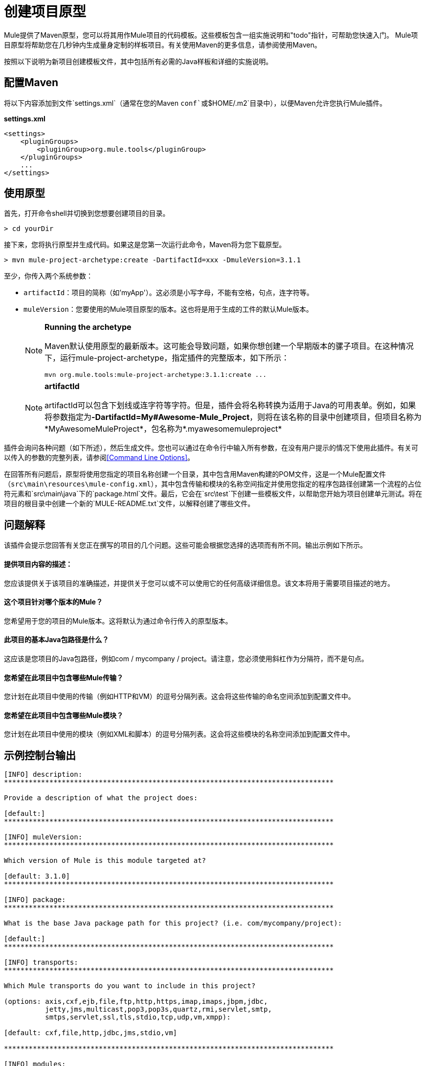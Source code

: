 = 创建项目原型
:keywords: customize, custom archetypes

Mule提供了Maven原型，您可以将其用作Mule项目的代码模板。这些模板包含一组实施说明和"todo"指针，可帮助您快速入门。 Mule项目原型将帮助您在几秒钟内生成量身定制的样板项目。有关使用Maven的更多信息，请参阅使用Maven。

按照以下说明为新项目创建模板文件，其中包括所有必需的Java样板和详细的实施说明。

== 配置Maven

将以下内容添加到文件`settings.xml`（通常在您的Maven `conf`或`$HOME/.m2`目录中），以便Maven允许您执行Mule插件。

*settings.xml*

[source, xml, linenums]
----
<settings>
    <pluginGroups>
        <pluginGroup>org.mule.tools</pluginGroup>
    </pluginGroups>
    ...
</settings>
----

== 使用原型

首先，打开命令shell并切换到您想要创建项目的目录。

[source, code, linenums]
----
> cd yourDir
----

接下来，您将执行原型并生成代码。如果这是您第一次运行此命令，Maven将为您下载原型。

[source, code, linenums]
----
> mvn mule-project-archetype:create -DartifactId=xxx -DmuleVersion=3.1.1
----

至少，你传入两个系统参数：

*  `artifactId`：项目的简称（如'myApp'）。这必须是小写字母，不能有空格，句点，连字符等。

*  `muleVersion`：您要使用的Mule项目原型的版本。这也将是用于生成的工件的默认Mule版本。
+
[NOTE]
====
*Running the archetype*

Maven默认使用原型的最新版本。这可能会导致问题，如果你想创建一个早期版本的骡子项目。在这种情况下，运行mule-project-archetype，指定插件的完整版本，如下所示：

[source, code, linenums]
----
mvn org.mule.tools:mule-project-archetype:3.1.1:create ...
----
====
+
[NOTE]
====
*artifactId*

artifactId可以包含下划线或连字符等字符。但是，插件会将名称转换为适用于Java的可用表单。例如，如果将参数指定为**-DartifactId=My#Awesome-Mule_Project**，则将在该名称的目录中创建项目，但项目名称为*MyAwesomeMuleProject*，包名称为*.myawesomemuleproject*
====

插件会询问各种问题（如下所述），然后生成文件。您也可以通过在命令行中输入所有参数，在没有用户提示的情况下使用此插件。有关可以传入的参数的完整列表，请参阅<<Command Line Options>>。

在回答所有问题后，原型将使用您指定的项目名称创建一个目录，其中包含用Maven构建的POM文件，这是一个Mule配置文件（`src\main\resources\mule-config.xml`），其中包含传输和模块的名称空间指定并使用您指定的程序包路径创建第一个流程的占位符元素和`src\main\java`下的`package.html`文件。最后，它会在`src\test`下创建一些模板文件，以帮助您开始为项目创建单元测试。将在项目的根目录中创建一个新的`MULE-README.txt`文件，以解释创建了哪些文件。

== 问题解释

该插件会提示您回答有关您正在撰写的项目的几个问题。这些可能会根据您选择的选项而有所不同。输出示例如下所示。

==== 提供项目内容的描述：

您应该提供关于该项目的准确描述，并提供关于您可以或不可以使用它的任何高级详细信息。该文本将用于需要项目描述的地方。

==== 这个项目针对哪个版本的Mule？

您希望用于您的项目的Mule版本。这将默认为通过命令行传入的原型版本。

==== 此项目的基本Java包路径是什么？

这应该是您项目的Java包路径，例如com / mycompany / project。请注意，您必须使用斜杠作为分隔符，而不是句点。

==== 您希望在此项目中包含哪些Mule传输？

您计划在此项目中使用的传输（例如HTTP和VM）的逗号分隔列表。这会将这些传输的命名空间添加到配置文件中。

==== 您希望在此项目中包含哪些Mule模块？

您计划在此项目中使用的模块（例如XML和脚本）的逗号分隔列表。这会将这些模块的名称空间添加到配置文件中。

== 示例控制台输出

[source, code, linenums]
----
[INFO] description:
********************************************************************************

Provide a description of what the project does:

[default:]
********************************************************************************

[INFO] muleVersion:
********************************************************************************

Which version of Mule is this module targeted at?

[default: 3.1.0]
********************************************************************************

[INFO] package:
********************************************************************************

What is the base Java package path for this project? (i.e. com/mycompany/project):

[default:]
********************************************************************************

[INFO] transports:
********************************************************************************

Which Mule transports do you want to include in this project?

(options: axis,cxf,ejb,file,ftp,http,https,imap,imaps,jbpm,jdbc,
          jetty,jms,multicast,pop3,pop3s,quartz,rmi,servlet,smtp,
          smtps,servlet,ssl,tls,stdio,tcp,udp,vm,xmpp):

[default: cxf,file,http,jdbc,jms,stdio,vm]

********************************************************************************

[INFO] modules:
********************************************************************************

Which Mule modules do you want to include in this project?

(options: bulders,client,jaas,jbossts,management,ognl,pgp,scripting,
          spring-extras,sxc,xml):

[default: client,management,scripting,sxc,xml]

********************************************************************************
----

*Note*：OGNL和Sxc在Mule 3.6中被弃用，并将在Mule 4.0中被删除。另外，MuleForge不再存在。

== 命令行选项

默认情况下，此插件以交互模式运行，但可以使用以下选项以“无声”模式运行它：

[source, code, linenums]
----
-DinteractiveMode=false
----

以下选项可以传入：

[%header%autowidth.spread]
|===
|姓名 |示例 |默认值
|的groupId  |  - 。DgroupId = org.mule.applicationxxx  | org.mule.application <artifactId>
| {packagepath的{1}}  -  DpackagePath =组织/骡/应用 |无
| {运输{1}}  -  Dtransports = HTTP，VM  | CXF，文件，HTTP，JDBC，JMS标准输入输出，VM
| {muleVersion {1}}  -  DmuleVersion = 3.1.0  |无
| {的packageName {1}}  -  DpackageName = MYPKG  |无
|描述 |  -  Ddescription = "some text"  |无
| {模块{1}}  -  Dmodules = XML，脚本 |客户，管理，脚本，XML
|的basedir  |  -  Dbasedir = /项目/骡/工具 | <current dir>
| {包{1}}  -  Dpackage =组织/骡/应用/ MYPKG  |无
|的artifactId  |  -  DartifactId = myMuleProject  | <artifactId>
|版本 |  -  Dversion = 1.0-SNAPSHOT  | <muleVersion>
|===
